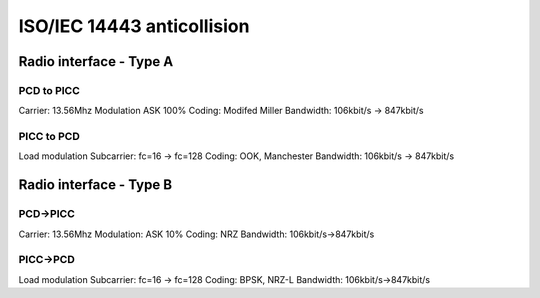﻿
.. index::
   anticollision


.. _iso_iec_14443_anticolllision:

===========================
ISO/IEC 14443 anticollision
===========================

Radio interface - Type A
=========================

PCD to PICC
-----------

Carrier: 13.56Mhz
Modulation ASK 100%
Coding: Modifed Miller
Bandwidth: 106kbit/s  -> 847kbit/s

PICC to PCD
-----------

Load modulation
Subcarrier: fc=16 -> fc=128
Coding: OOK, Manchester
Bandwidth: 106kbit/s -> 847kbit/s

Radio interface - Type B
========================

PCD->PICC
---------

Carrier: 13.56Mhz
Modulation: ASK 10%
Coding: NRZ
Bandwidth: 106kbit/s->847kbit/s


PICC->PCD
---------

Load modulation
Subcarrier: fc=16 -> fc=128
Coding: BPSK, NRZ-L
Bandwidth: 106kbit/s->847kbit/s









